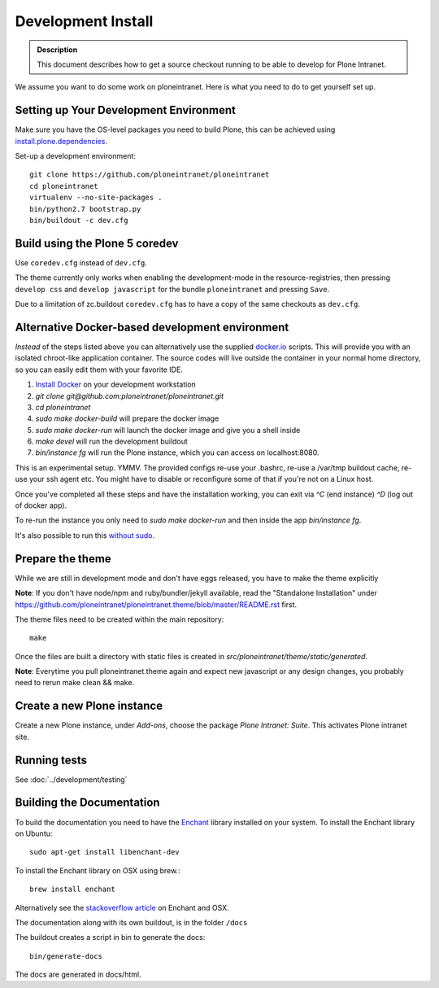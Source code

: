 ===================
Development Install
===================

.. admonition:: Description

    This document describes how to get a source checkout running to be able to develop for Plone Intranet.


We assume you want to do some work on ploneintranet. Here is what you need
to do to get yourself set up.

Setting up Your Development Environment
---------------------------------------
Make sure you have the OS-level packages you need to build Plone, this can be
achieved using `install.plone.dependencies`_.

Set-up a development environment::

    git clone https://github.com/ploneintranet/ploneintranet
    cd ploneintranet
    virtualenv --no-site-packages .
    bin/python2.7 bootstrap.py
    bin/buildout -c dev.cfg


Build using the Plone 5 coredev
-------------------------------

Use ``coredev.cfg`` instead of ``dev.cfg``.

The theme currently only works when enabling the development-mode in the resource-registries, then pressing ``develop css`` and ``develop javascript`` for the bundle ``ploneintranet`` and pressing ``Save``.

Due to a limitation of zc.buildout ``coredev.cfg`` has to have a copy of the same checkouts as ``dev.cfg``.


Alternative Docker-based development environment
------------------------------------------------

*Instead* of the steps listed above you can alternatively use the supplied `docker.io`_ scripts.
This will provide you with an isolated chroot-like application container.
The source codes will live outside the container in your normal home directory,
so you can easily edit them with your favorite IDE.

1. `Install Docker`_ on your development workstation
2. `git clone git@github.com:ploneintranet/ploneintranet.git`
3. `cd ploneintranet`
4. `sudo make docker-build` will prepare the docker image
5. `sudo make docker-run` will launch the docker image and give you a shell inside
6. `make devel` will run the development buildout
7. `bin/instance fg` will run the Plone instance, which you can access on localhost:8080.

This is an experimental setup. YMMV. The provided configs re-use your .bashrc,
re-use a /var/tmp buildout cache, re-use your ssh agent etc. You might have to
disable or reconfigure some of that if you're not on a Linux host.

Once you've completed all these steps and have the installation working, you can
exit via `^C` (end instance) `^D` (log out of docker app).

To re-run the instance you only need to `sudo make docker-run`
and then inside the app `bin/instance fg`.

It's also possible to run this `without sudo`_.

.. _docker.io: https://www.docker.com/
.. _Install Docker: https://docs.docker.com/installation/#installation
.. _without sudo: http://askubuntu.com/questions/477551/how-can-i-use-docker-without-sudo


Prepare the theme
-----------------

While we are still in development mode and don't have eggs released, you
have to make the theme explicitly

**Note**: If you don't have node/npm and ruby/bundler/jekyll available, read
the "Standalone Installation" under
https://github.com/ploneintranet/ploneintranet.theme/blob/master/README.rst
first.

The theme files need to be created within the main repository::

    make

Once the files are built a directory with static files is created in
`src/ploneintranet/theme/static/generated`.

**Note**: Everytime you pull ploneintranet.theme again and expect new javascript or any
design changes, you probably need to rerun make clean && make.

Create a new Plone instance
---------------------------

Create a new Plone instance, under `Add-ons`, choose the package
`Plone Intranet: Suite`. This activates Plone intranet site.

.. _`install.plone.dependencies`: https://github.com/collective/install.plone.dependencies
.. _`stackoverflow article`: http://stackoverflow.com/questions/3683181/cannot-install-pyenchant-on-osx


Running tests
-------------

See :doc:`../development/testing`


Building the Documentation
--------------------------

To build the documentation you need to have the `Enchant <http://www.abisource.com/projects/enchant/>`_ library installed on your system.
To install the Enchant library on Ubuntu::

    sudo apt-get install libenchant-dev

To install the Enchant library on OSX using brew.::

    brew install enchant

Alternatively see the `stackoverflow article`_ on Enchant and OSX.

The documentation along with its own buildout, is in the folder ``/docs``

The buildout creates a script in bin to generate the docs::

   bin/generate-docs

The docs are generated in docs/html.
